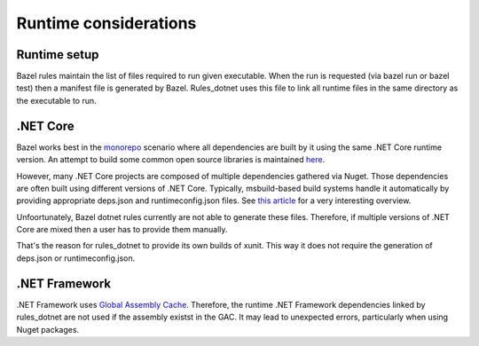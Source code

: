 Runtime considerations
======================

Runtime setup
-------------

Bazel rules maintain the list of files required to run given executable. When the run
is requested (via bazel run or bazel test) then a manifest file is generated by Bazel.
Rules_dotnet uses this file to link all runtime files in the same directory as the
executable to run. 

.NET Core
---------

Bazel works best in the `monorepo <https://en.wikipedia.org/wiki/Monorepo>`_ scenario
where all dependencies are built by it using the same .NET Core runtime version.
An attempt to build some common open source libraries is maintained 
`here <https://github.com/tomaszstrejczek/rules_dotnet_3rd_party>`_.

However, many .NET Core projects are composed of multiple dependencies gathered via
Nuget. Those dependencies are often built using different versions of .NET Core.
Typically, msbuild-based build systems handle it automatically by providing 
appropriate deps.json and runtimeconfig.json files. See 
`this article <https://natemcmaster.com/blog/2017/12/21/netcore-primitives/>`_
for a very interesting overview.

Unfoortunately, Bazel dotnet rules currently are not able to generate these files. 
Therefore, if multiple versions of .NET Core are mixed then a user has to provide 
them manually.

That's the reason for rules_dotnet to provide its own builds of xunit. This way
it does not require the generation of deps.json or runtimeconfig.json.

.NET Framework
--------------

.NET Framework uses `Global Assembly Cache <https://docs.microsoft.com/en-us/dotnet/framework/app-domains/gac>`_.
Therefore, the runtime .NET Framework dependencies linked by rules_dotnet are
not used if the assembly existst in the GAC. It may lead to unexpected errors, particularly
when using Nuget packages.


